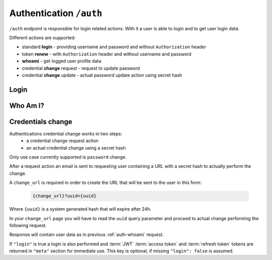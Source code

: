Authentication ``/auth``
========================

``/auth`` endpoint is responsible for login related actions.
With it a user is able to login and to get user login data.

Different actions are supported:

* standard **login** - providing username and password and without ``Authorization`` header
* token **renew** - with ``Authorization`` header and without username and password
* **whoami** - get logged user profile data
* credential **change** request - request to update password
* credential **change** update - actual password update action using secret hash

.. _auth-login:

Login
-----

.. http:post:: /auth

    Perform login.

    :form username: Username of user to be logged in. To be omitted when renewing token.
    :form password: Password of user to be logged in. To be omitted when renewing token.
    :reqheader Authorization: *(Optional)* Use only in token renew, prefixed with ``Bearer``.
    :status 200: Login successful.
    :status 401: Unauthorized user, or invalid renew token.
    :resjson meta.jwt: The JSON Web Token to be used to authenticate (in header :http:header:`Authorization`).
    :resjson meta.renew: The renew token, to be used to reiterate login process when JWT expires.

    **Example request (login with username and password)**:
    since this is not a :term:`JSON API` request you MUST use ``Content-Type: application/json``
    or ``Content-Type: application/x-www-form-urlencoded``, see example below.

    .. sourcecode:: http

        POST /auth HTTP/1.1
        Host: example.com
        Accept: application/vnd.api+json
        Content-Type: application/json

        {
            "username" : "bedita",
            "password" : "bedita"
        }

    Same request using classic ``Content-Type: application/x-www-form-urlencoded``

    .. sourcecode:: http

        POST /auth HTTP/1.1
        Host: example.com
        Accept: application/vnd.api+json
        Content-Type: application/x-www-form-urlencoded

        username=bedita&password=bedita


    **Example response**:

    .. sourcecode:: http

        HTTP/1.1 200 OK
        Content-Type: application/vnd.api+json

        {
            "links": {
                "self": "http://example.com/auth",
                "home": "http://example.com/home"
            },
            "meta": {
                "jwt": "eyJ0eXAiOiJKV1QiLCJhbGciOiJIUzI1NiJ9.eyJpZCI6MSwidXNlcm5hbWUiOiJiZWRpdGEiLCJibG9ja2VkIjpmYWxzZSwibGFzdF9sb2dpbiI6IjIwMTYtMDgtMDFUMTM6MTk6MzkrMDAwMCIsImxhc3RfbG9naW5fZXJyIjpudWxsLCJudW1fbG9naW5fZXJyIjowLCJjcmVhdGVkIjoiMjAxNi0wOC0wMVQxMzoxOToyOSswMDAwIiwibW9kaWZpZWQiOiIyMDE2LTA4LTAxVDEzOjE5OjI5KzAwMDAiLCJyb2xlcyI6W10sImlzcyI6Imh0dHA6XC9cLzEwLjAuODMuNDo4MDgwIiwiaWF0IjoxNDcwMDU4NTE3LCJuYmYiOjE0NzAwNTg1MTcsImV4cCI6MTQ3MDA2NTcxN30.rGcCEKiYjETnkaKVgG5-gJxIMXALVaZ4MeV5aKbWtQE",
                "renew": "eyJ0eXAiOiJKV1QiLCJhbGciOiJIUzI1NiJ9.eyJpc3MiOiJodHRwOlwvXC8xMC4wLjgzLjQ6ODA4MCIsImlhdCI6MTQ3MDA1ODUxNywibmJmIjoxNDcwMDU4NTE3LCJzdWIiOjEsImF1ZCI6Imh0dHA6XC9cLzEwLjAuODMuNDo4MDgwXC9hdXRoIn0.mU3QToPvc0uY-XQRhDA1F2hfpRjjT2ljSerKQygk2T8"
            }
        }

    **Example request (token renewal)**:

    .. sourcecode:: http

        POST /auth HTTP/1.1
        Host: example.com
        Accept: application/vnd.api+json
        Authorization: Bearer eyJ0eXAiOiJKV1QiLCJhbGciOiJIUzI1NiJ9.eyJpc3MiOiJodHRwOlwvXC8xMC4wLjgzLjQ6ODA4MCIsImlhdCI6MTQ3MDA1ODUxNywibmJmIjoxNDcwMDU4NTE3LCJzdWIiOjEsImF1ZCI6Imh0dHA6XC9cLzEwLjAuODMuNDo4MDgwXC9hdXRoIn0.mU3QToPvc0uY-XQRhDA1F2hfpRjjT2ljSerKQygk2T8

    **Example response**: (*same as above, with new JWT and renew token*)

.. _auth-whoami:

Who Am I?
---------

.. http:get:: /auth

    Get logged user profile data.

    :reqheader Authorization: Use token prefixed with ``Bearer``.
    :status 200: Get operation successful.
    :status 401: Unauthorized user, user not logged.
    :resjson data: User profile data

    **Example request (token from previous login example)**:

    .. sourcecode:: http

        GET /auth HTTP/1.1
        Host: example.com
        Accept: application/vnd.api+json
        Authorization: eyJ0eXAiOiJKV1QiLCJhbGciOiJIUzI1NiJ9.eyJpZCI6MSwidXNlcm5hbWUiOiJiZWRpdGEiLCJibG9ja2VkIjpmYWxzZSwibGFzdF9sb2dpbiI6IjIwMTYtMDgtMDFUMTM6MTk6MzkrMDAwMCIsImxhc3RfbG9naW5fZXJyIjpudWxsLCJudW1fbG9naW5fZXJyIjowLCJjcmVhdGVkIjoiMjAxNi0wOC0wMVQxMzoxOToyOSswMDAwIiwibW9kaWZpZWQiOiIyMDE2LTA4LTAxVDEzOjE5OjI5KzAwMDAiLCJyb2xlcyI6W10sImlzcyI6Imh0dHA6XC9cLzEwLjAuODMuNDo4MDgwIiwiaWF0IjoxNDcwMDU4NTE3LCJuYmYiOjE0NzAwNTg1MTcsImV4cCI6MTQ3MDA2NTcxN30.rGcCEKiYjETnkaKVgG5-gJxIMXALVaZ4MeV5aKbWtQE

    **Example response**:

    .. sourcecode:: http

        HTTP/1.1 200 OK
        Content-Type: application/vnd.api+json

        {
          "data": {
                "id": "2",
                "type": "users",
                "attributes": {
                    "username": "gustavo",
                    "blocked": false,
                    "last_login": "2016-10-06T08:17:36+00:00",
                    "last_login_err": null,
                    "num_login_err": 0,
                    "name": "Gustavo",
                    "surname": "Supporto"
                }
            },
            "links": {
                "self": "http://example.com/auth",
                "home": "http://example.com/home"
            },
        }

    **Note**: some fields in previous example are missing for brevity in user *"attributes"*.

.. _auth-change:

Credentials change
------------------

Authentications credential change works in two steps:
 * a credential change request action
 * an actual credential change using a secret hash

Only use case currently supported is ``password`` change.

After a request action an email is sent to requesting user containing a URL with a secret hash to actually perform the change.

.. http:post:: /auth/change

    Request a credential change.

    :form contact: Email of user requesting credendials change.
    :form change_url: Change URL that will be sent via email.
    :status 204: No content on operation success.
    :status 400: On malformed or missing input data.
    :status 404: If no user is found.

    **Example request**:
    Since this is not a :term:`JSON API` request you MUST use ``Content-Type: application/json``

    .. sourcecode:: http

        POST /auth/change HTTP/1.1
        Content-Type: application/json

        {
            "contact": "{my email}",
            "change_url": "{change url}"
        }


A ``change_url`` is required in order to create the URL that will be sent to the user in this form:

    .. sourcecode:: http

        {change_url}?uuid={uuid}

Where ``{uuid}`` is a system generated hash that will expire after 24h.

In your ``change_url`` page you will have to read the ``uuid`` query parameter and proceed to actual change performing the following request.


.. http:patch:: /auth/change

    Perform a credential (password) change.

    :form uuid: Secret UUID sent via email in ``change_url``.
    :form password: New user password.
    :form login: Optional boolean parameter, if ``true`` a login is also performed.
    :status 200: On operation success.
    :status 400: On malformed or missing input data.
    :status 404: Not found if provided UUID is incorrect or expired.

    **Example request**:
    Since this is not a :term:`JSON API` request you MUST use ``Content-Type: application/json``

    .. sourcecode:: http

        PATCH /auth/change HTTP/1.1
        Content-Type: application/json

        {
            "uuid": "{uuid}",
            "password": "{new password}",
            "login": true
        }

Response will contain user data as in previous :ref:`auth-whoami` request.

If ``"login"`` is true a login is also performed and :term:`JWT` :term:`access token` and :term:`refresh token` tokens are returned in ``"meta"`` section for immediate use. This key is optional, if missing ``"login": false`` is assumed.
